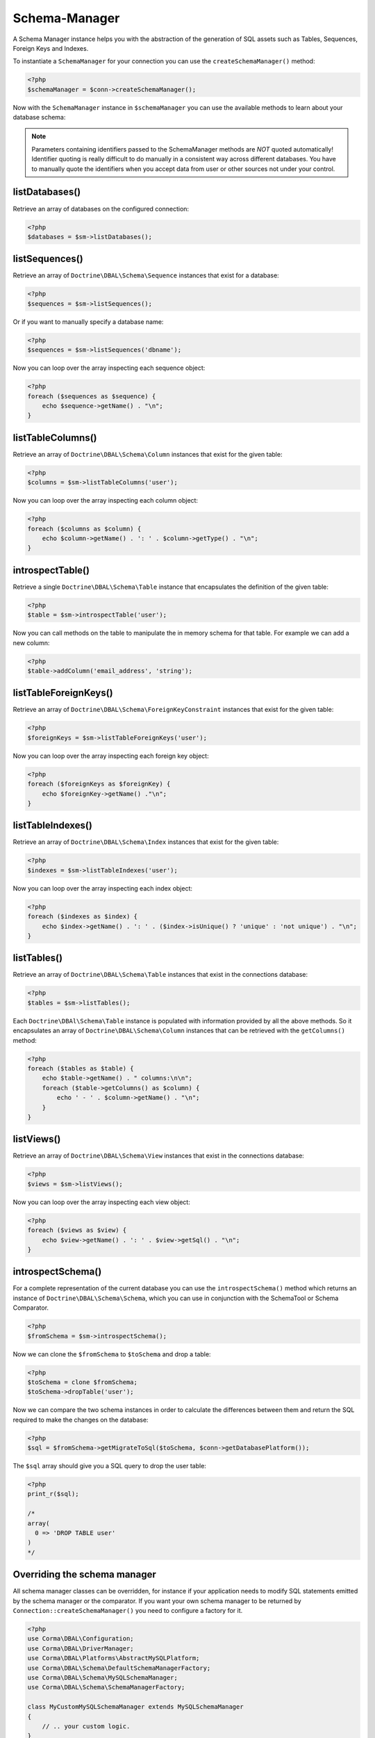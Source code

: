 Schema-Manager
==============

A Schema Manager instance helps you with the abstraction of the
generation of SQL assets such as Tables, Sequences, Foreign Keys
and Indexes.

To instantiate a ``SchemaManager`` for your connection you can use
the ``createSchemaManager()`` method:

.. code-block:: php

    <?php
    $schemaManager = $conn->createSchemaManager();

Now with the ``SchemaManager`` instance in ``$schemaManager`` you can use the
available methods to learn about your database schema:

.. note::

    Parameters containing identifiers passed to the SchemaManager
    methods are *NOT* quoted automatically! Identifier quoting is
    really difficult to do manually in a consistent way across
    different databases. You have to manually quote the identifiers
    when you accept data from user or other sources not under your
    control.

listDatabases()
---------------

Retrieve an array of databases on the configured connection:

.. code-block:: php

    <?php
    $databases = $sm->listDatabases();

listSequences()
---------------

Retrieve an array of ``Doctrine\DBAL\Schema\Sequence`` instances
that exist for a database:

.. code-block:: php

    <?php
    $sequences = $sm->listSequences();

Or if you want to manually specify a database name:

.. code-block:: php

    <?php
    $sequences = $sm->listSequences('dbname');

Now you can loop over the array inspecting each sequence object:

.. code-block:: php

    <?php
    foreach ($sequences as $sequence) {
        echo $sequence->getName() . "\n";
    }

listTableColumns()
------------------

Retrieve an array of ``Doctrine\DBAL\Schema\Column`` instances that
exist for the given table:

.. code-block:: php

    <?php
    $columns = $sm->listTableColumns('user');

Now you can loop over the array inspecting each column object:

.. code-block:: php

    <?php
    foreach ($columns as $column) {
        echo $column->getName() . ': ' . $column->getType() . "\n";
    }

introspectTable()
-----------------

Retrieve a single ``Doctrine\DBAL\Schema\Table`` instance that
encapsulates the definition of the given table:

.. code-block:: php

    <?php
    $table = $sm->introspectTable('user');

Now you can call methods on the table to manipulate the in memory
schema for that table. For example we can add a new column:

.. code-block:: php

    <?php
    $table->addColumn('email_address', 'string');

listTableForeignKeys()
----------------------

Retrieve an array of ``Doctrine\DBAL\Schema\ForeignKeyConstraint``
instances that exist for the given table:

.. code-block:: php

    <?php
    $foreignKeys = $sm->listTableForeignKeys('user');

Now you can loop over the array inspecting each foreign key
object:

.. code-block:: php

    <?php
    foreach ($foreignKeys as $foreignKey) {
        echo $foreignKey->getName() ."\n";
    }

listTableIndexes()
------------------

Retrieve an array of ``Doctrine\DBAL\Schema\Index`` instances that
exist for the given table:

.. code-block:: php

    <?php
    $indexes = $sm->listTableIndexes('user');

Now you can loop over the array inspecting each index object:

.. code-block:: php

    <?php
    foreach ($indexes as $index) {
        echo $index->getName() . ': ' . ($index->isUnique() ? 'unique' : 'not unique') . "\n";
    }

listTables()
------------

Retrieve an array of ``Doctrine\DBAL\Schema\Table`` instances that
exist in the connections database:

.. code-block:: php

    <?php
    $tables = $sm->listTables();

Each ``Doctrine\DBAl\Schema\Table`` instance is populated with
information provided by all the above methods. So it encapsulates
an array of ``Doctrine\DBAL\Schema\Column`` instances that can be
retrieved with the ``getColumns()`` method:

.. code-block:: php

    <?php
    foreach ($tables as $table) {
        echo $table->getName() . " columns:\n\n";
        foreach ($table->getColumns() as $column) {
            echo ' - ' . $column->getName() . "\n";
        }
    }

listViews()
-----------

Retrieve an array of ``Doctrine\DBAL\Schema\View`` instances that
exist in the connections database:

.. code-block:: php

    <?php
    $views = $sm->listViews();

Now you can loop over the array inspecting each view object:

.. code-block:: php

    <?php
    foreach ($views as $view) {
        echo $view->getName() . ': ' . $view->getSql() . "\n";
    }

introspectSchema()
------------------

For a complete representation of the current database you can use
the ``introspectSchema()`` method which returns an instance of
``Doctrine\DBAL\Schema\Schema``, which you can use in conjunction
with the SchemaTool or Schema Comparator.

.. code-block:: php

    <?php
    $fromSchema = $sm->introspectSchema();

Now we can clone the ``$fromSchema`` to ``$toSchema`` and drop a
table:

.. code-block:: php

    <?php
    $toSchema = clone $fromSchema;
    $toSchema->dropTable('user');

Now we can compare the two schema instances in order to calculate
the differences between them and return the SQL required to make
the changes on the database:

.. code-block:: php

    <?php
    $sql = $fromSchema->getMigrateToSql($toSchema, $conn->getDatabasePlatform());

The ``$sql`` array should give you a SQL query to drop the user
table:

.. code-block:: php

    <?php
    print_r($sql);

    /*
    array(
      0 => 'DROP TABLE user'
    )
    */

Overriding the schema manager
-----------------------------

All schema manager classes can be overridden, for instance if your application needs to modify SQL statements emitted
by the schema manager or the comparator. If you want your own schema manager to be returned by
``Connection::createSchemaManager()`` you need to configure a factory for it.

.. code-block:: php

    <?php
    use Corma\DBAL\Configuration;
    use Corma\DBAL\DriverManager;
    use Corma\DBAL\Platforms\AbstractMySQLPlatform;
    use Corma\DBAL\Schema\DefaultSchemaManagerFactory;
    use Corma\DBAL\Schema\MySQLSchemaManager;
    use Corma\DBAL\Schema\SchemaManagerFactory;

    class MyCustomMySQLSchemaManager extends MySQLSchemaManager
    {
        // .. your custom logic.
    }

    final class MySchemaManagerFactory implements SchemaManagerFactory
    {
        private readonly SchemaManagerFactory $defaultFactory;

        public function __construct()
        {
            $this->defaultFactory = new DefaultSchemaManagerFactory();
        }

        public function createSchemaManager(Connection $connection): AbstractSchemaManager
        {
            $platform = $connection->getDatabasePlatform();
            if ($platform instanceof AbstractMySQLPlatform) {
                return new MyCustomMySQLSchemaManager($connection, $platform);
            }

            return $this->defaultFactory->createSchemaManager($connection);
        }
    }

    $configuration = new Configuration();
    $configuration->setSchemaManagerFactory(new MySchemaManagerFactory());

    $connection = DriverManager::getConnection([/* your connection parameters */], $configuration);
